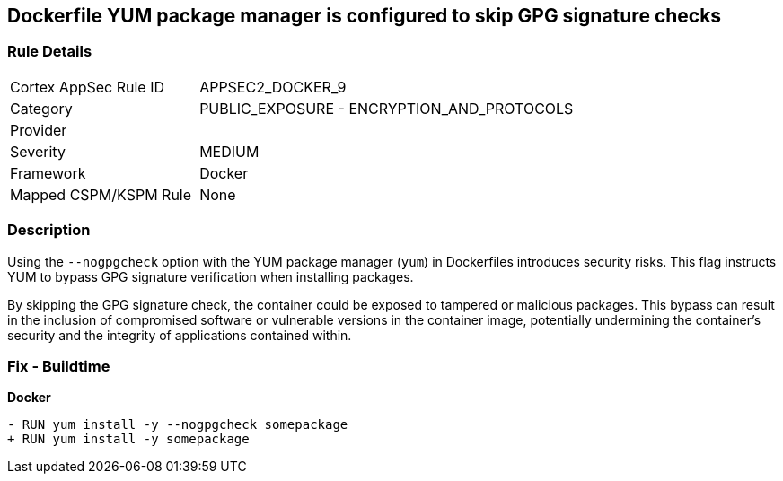 == Dockerfile YUM package manager is configured to skip GPG signature checks

=== Rule Details

[cols="1,2"]
|===
|Cortex AppSec Rule ID |APPSEC2_DOCKER_9
|Category |PUBLIC_EXPOSURE - ENCRYPTION_AND_PROTOCOLS
|Provider |
|Severity |MEDIUM
|Framework |Docker
|Mapped CSPM/KSPM Rule |None
|===


=== Description 

Using the `--nogpgcheck` option with the YUM package manager (`yum`) in Dockerfiles introduces security risks. This flag instructs YUM to bypass GPG signature verification when installing packages.

By skipping the GPG signature check, the container could be exposed to tampered or malicious packages. This bypass can result in the inclusion of compromised software or vulnerable versions in the container image, potentially undermining the container's security and the integrity of applications contained within.

=== Fix - Buildtime

*Docker*

[source,dockerfile]
----
- RUN yum install -y --nogpgcheck somepackage
+ RUN yum install -y somepackage
----
